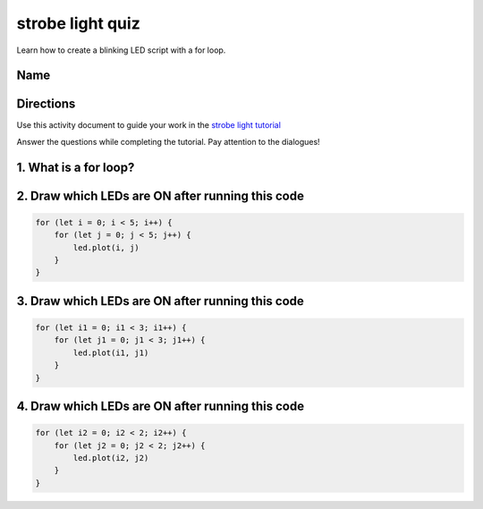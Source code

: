
strobe light quiz
=================

Learn how to create a blinking LED script with a for loop.

Name
----

Directions
----------

Use this activity document to guide your work in the `strobe light tutorial </lessons/strobe-light/activity>`_

Answer the questions while completing the tutorial. Pay attention to the dialogues!

1. What is a for loop?
----------------------

2. Draw which LEDs are ON after running this code
-------------------------------------------------

.. code-block:: blocks

   for (let i = 0; i < 5; i++) {
       for (let j = 0; j < 5; j++) {
           led.plot(i, j)
       }
   }


.. image:: /static/mb/empty-microbit.png
   :target: /static/mb/empty-microbit.png
   :alt: 


3. Draw which LEDs are ON after running this code
-------------------------------------------------

.. code-block:: blocks

   for (let i1 = 0; i1 < 3; i1++) {
       for (let j1 = 0; j1 < 3; j1++) {
           led.plot(i1, j1)
       }
   }


.. image:: /static/mb/empty-microbit.png
   :target: /static/mb/empty-microbit.png
   :alt: 


4. Draw which LEDs are ON after running this code
-------------------------------------------------

.. code-block:: blocks

   for (let i2 = 0; i2 < 2; i2++) {
       for (let j2 = 0; j2 < 2; j2++) {
           led.plot(i2, j2)
       }
   }


.. image:: /static/mb/empty-microbit.png
   :target: /static/mb/empty-microbit.png
   :alt: 

